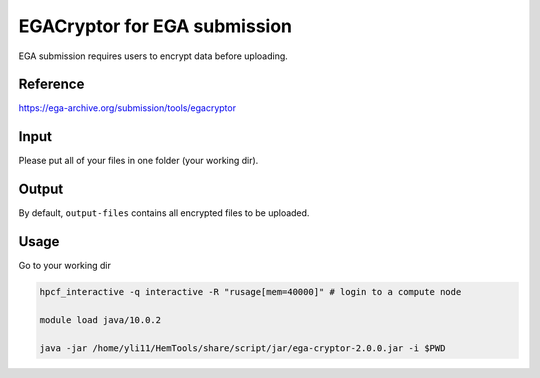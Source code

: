 EGACryptor for EGA submission
======================

EGA submission requires users to encrypt data before uploading.


Reference
^^^^^^^

https://ega-archive.org/submission/tools/egacryptor

Input
^^^^^

Please put all of your files in one folder (your working dir).

Output
^^^^^^

By default, ``output-files`` contains all encrypted files to be uploaded.


Usage
^^^^^

Go to your working dir

.. code:: bash

	hpcf_interactive -q interactive -R "rusage[mem=40000]" # login to a compute node

	module load java/10.0.2

	java -jar /home/yli11/HemTools/share/script/jar/ega-cryptor-2.0.0.jar -i $PWD


